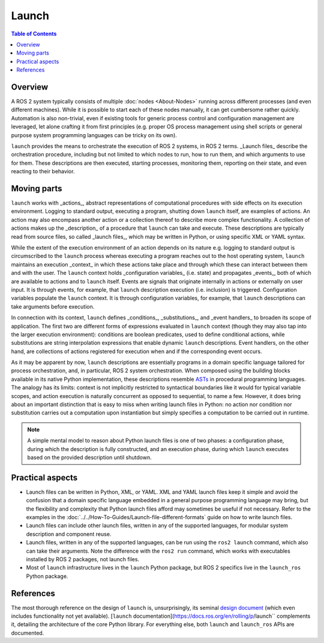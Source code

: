 Launch
======

.. contents:: Table of Contents
   :local:

Overview
--------

A ROS 2 system typically consists of multiple :doc:`nodes <About-Nodes>` running across different processes (and even different machines).
While it is possible to start each of these nodes manually, it can get cumbersome rather quickly.
Automation is also non-trivial, even if existing tools for generic process control and configuration management are leveraged, let alone crafting it from first principles (e.g. proper OS process management using shell scripts or general purpose system programming languages can be tricky on its own).

``launch`` provides the means to orchestrate the execution of ROS 2 systems, in ROS 2 terms.
_Launch files_ describe the orchestration procedure, including but not limited to which nodes to run, how to run them, and which arguments to use for them.
These descriptions are then executed, starting processes, monitoring them, reporting on their state, and even reacting to their behavior.

Moving parts
------------

``launch`` works with _actions_, abstract representations of computational procedures with side effects on its execution environment. Logging to standard output, executing a program, shutting down ``launch`` itself, are examples of actions. An action may also encompass another action or a collection thereof to describe more complex functionality. A collection of actions makes up the _description_ of a procedure that ``launch`` can take and execute. These descriptions are typically read from source files, so called _launch files_, which may be written in Python, or using specific XML or YAML syntax.

While the extent of the execution environment of an action depends on its nature e.g. logging to standard output is circumscribed to the ``launch`` process whereas executing a program reaches out to the host operating system, ``launch`` maintains an execution _context_ in which these actions take place and through which these can interact between them and with the user.
The ``launch`` context holds _configuration variables_ (i.e. state) and propagates _events_, both of which are available to actions and to ``launch`` itself.
Events are signals that originate internally in actions or externally on user input. It is through events, for example, that ``launch`` description execution (i.e. inclusion) is triggered.
Configuration variables populate the ``launch`` context. It is through configuration variables, for example, that ``launch`` descriptions can take arguments before execution.

In connection with its context, ``launch`` defines _conditions_, _substitutions_, and _event handlers_ to broaden its scope of application.
The first two are different forms of expressions evaluated in ``launch`` context (though they may also tap into the larger execution environment): conditions are boolean predicates, used to define conditional actions, while substitutions are string interpolation expressions that enable dynamic ``launch`` descriptions.
Event handlers, on the other hand, are collections of actions registered for execution when and if the corresponding event occurs.

As it may be apparent by now, ``launch`` descriptions are essentially programs in a domain specific language tailored for process orchestration, and, in particular, ROS 2 system orchestration. When composed using the building blocks available in its native Python implementation, these descriptions resemble `ASTs <https://en.wikipedia.org/wiki/Abstract_syntax_tree>`_ in procedural programming languages. The analogy has its limits: context is not implicitly restricted to syntactical boundaries like it would for typical variable scopes, and action execution is naturally concurrent as opposed to sequential, to name a few. However, it does bring about an important distinction that is easy to miss when writing launch files in Python: no action nor condition nor substitution carries out a computation upon instantiation but simply specifies a computation to be carried out in runtime.

.. note::

    A simple mental model to reason about Python launch files is one of two phases: a configuration phase, during which the description is fully constructed, and an execution phase, during which ``launch`` executes based on the provided description until shutdown.

Practical aspects
-----------------

* Launch files can be written in Python, XML, or YAML.
  XML and YAML launch files keep it simple and avoid the confusion that a domain specific language embedded in a general purpose programming language may bring, but the flexibility and complexity that Python launch files afford may sometimes be useful if not necessary.
  Refer to the examples in the :doc:`../../How-To-Guides/Launch-file-different-formats` guide on how to write launch files.
* Launch files can include other launch files, written in any of the supported languages, for modular system description and component reuse.
* Launch files, written in any of the supported languages, can be run using the ``ros2 launch`` command, which also can take their arguments.
  Note the difference with the ``ros2 run`` command, which works with executables installed by ROS 2 packages, not launch files.
* Most of ``launch`` infrastructure lives in the ``launch`` Python package, but ROS 2 specifics live in the ``launch_ros`` Python package.

References
----------

The most thorough reference on the design of ``launch`` is, unsurprisingly, its seminal `design document <https://design.ros2.org/articles/roslaunch.html>`__ (which even includes functionality not yet available).
[``launch`` documentation](https://docs.ros.org/en/rolling/p/launch`` complements it, detailing the architecture of the core Python library.
For everything else, both ``launch`` and ``launch_ros`` APIs are documented.
